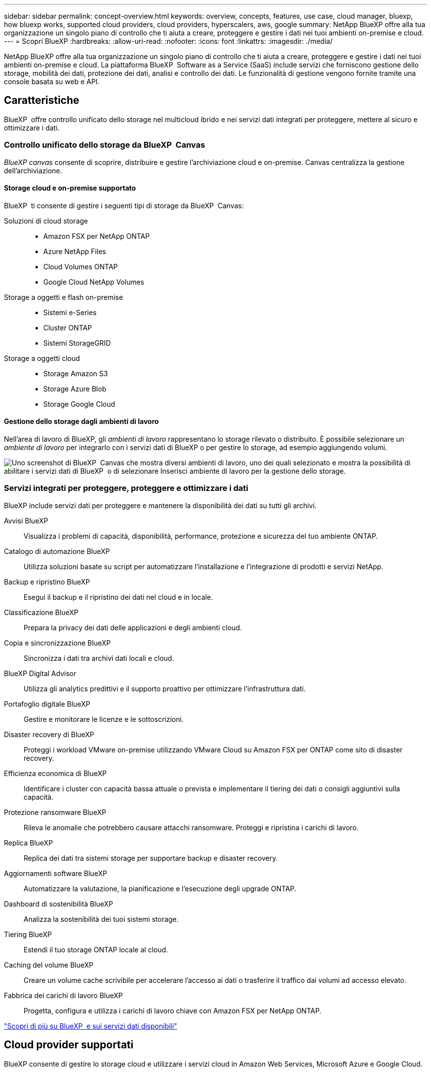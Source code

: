 ---
sidebar: sidebar 
permalink: concept-overview.html 
keywords: overview, concepts, features, use case, cloud manager, bluexp, how bluexp works, supported cloud providers, cloud providers, hyperscalers, aws, google 
summary: NetApp BlueXP offre alla tua organizzazione un singolo piano di controllo che ti aiuta a creare, proteggere e gestire i dati nei tuoi ambienti on-premise e cloud. 
---
= Scopri BlueXP
:hardbreaks:
:allow-uri-read: 
:nofooter: 
:icons: font
:linkattrs: 
:imagesdir: ./media/


[role="lead"]
NetApp BlueXP offre alla tua organizzazione un singolo piano di controllo che ti aiuta a creare, proteggere e gestire i dati nei tuoi ambienti on-premise e cloud. La piattaforma BlueXP  Software as a Service (SaaS) include servizi che forniscono gestione dello storage, mobilità dei dati, protezione dei dati, analisi e controllo dei dati. Le funzionalità di gestione vengono fornite tramite una console basata su web e API.



== Caratteristiche

BlueXP  offre controllo unificato dello storage nel multicloud ibrido e nei servizi dati integrati per proteggere, mettere al sicuro e ottimizzare i dati.



=== Controllo unificato dello storage da BlueXP  Canvas

_BlueXP canvas_ consente di scoprire, distribuire e gestire l'archiviazione cloud e on-premise. Canvas centralizza la gestione dell'archiviazione.



==== Storage cloud e on-premise supportato

BlueXP  ti consente di gestire i seguenti tipi di storage da BlueXP  Canvas:

Soluzioni di cloud storage::
+
--
* Amazon FSX per NetApp ONTAP
* Azure NetApp Files
* Cloud Volumes ONTAP
* Google Cloud NetApp Volumes


--
Storage a oggetti e flash on-premise::
+
--
* Sistemi e-Series
* Cluster ONTAP
* Sistemi StorageGRID


--
Storage a oggetti cloud::
+
--
* Storage Amazon S3
* Storage Azure Blob
* Storage Google Cloud


--




==== Gestione dello storage dagli ambienti di lavoro

Nell'area di lavoro di BlueXP, gli _ambienti di lavoro_ rappresentano lo storage rilevato o distribuito. È possibile selezionare un _ambiente di lavoro_ per integrarlo con i servizi dati di BlueXP o per gestire lo storage, ad esempio aggiungendo volumi.

image:screenshot-canvas.png["Uno screenshot di BlueXP  Canvas che mostra diversi ambienti di lavoro, uno dei quali selezionato e mostra la possibilità di abilitare i servizi dati di BlueXP  o di selezionare Inserisci ambiente di lavoro per la gestione dello storage."]



=== Servizi integrati per proteggere, proteggere e ottimizzare i dati

BlueXP include servizi dati per proteggere e mantenere la disponibilità dei dati su tutti gli archivi.

Avvisi BlueXP:: Visualizza i problemi di capacità, disponibilità, performance, protezione e sicurezza del tuo ambiente ONTAP.
Catalogo di automazione BlueXP:: Utilizza soluzioni basate su script per automatizzare l'installazione e l'integrazione di prodotti e servizi NetApp.
Backup e ripristino BlueXP:: Esegui il backup e il ripristino dei dati nel cloud e in locale.
Classificazione BlueXP:: Prepara la privacy dei dati delle applicazioni e degli ambienti cloud.
Copia e sincronizzazione BlueXP:: Sincronizza i dati tra archivi dati locali e cloud.
BlueXP Digital Advisor:: Utilizza gli analytics predittivi e il supporto proattivo per ottimizzare l'infrastruttura dati.
Portafoglio digitale BlueXP:: Gestire e monitorare le licenze e le sottoscrizioni.
Disaster recovery di BlueXP:: Proteggi i workload VMware on-premise utilizzando VMware Cloud su Amazon FSX per ONTAP come sito di disaster recovery.
Efficienza economica di BlueXP:: Identificare i cluster con capacità bassa attuale o prevista e implementare il tiering dei dati o consigli aggiuntivi sulla capacità.
Protezione ransomware BlueXP:: Rileva le anomalie che potrebbero causare attacchi ransomware. Proteggi e ripristina i carichi di lavoro.
Replica BlueXP:: Replica dei dati tra sistemi storage per supportare backup e disaster recovery.
Aggiornamenti software BlueXP:: Automatizzare la valutazione, la pianificazione e l'esecuzione degli upgrade ONTAP.
Dashboard di sostenibilità BlueXP:: Analizza la sostenibilità dei tuoi sistemi storage.
Tiering BlueXP:: Estendi il tuo storage ONTAP locale al cloud.
Caching del volume BlueXP:: Creare un volume cache scrivibile per accelerare l'accesso ai dati o trasferire il traffico dai volumi ad accesso elevato.
Fabbrica dei carichi di lavoro BlueXP:: Progetta, configura e utilizza i carichi di lavoro chiave con Amazon FSX per NetApp ONTAP.


https://www.netapp.com/bluexp/["Scopri di più su BlueXP  e sui servizi dati disponibili"^]



== Cloud provider supportati

BlueXP consente di gestire lo storage cloud e utilizzare i servizi cloud in Amazon Web Services, Microsoft Azure e Google Cloud.



== Costo

Il prezzo di BlueXP dipende dai servizi utilizzati. https://bluexp.netapp.com/pricing["Scopri i prezzi di BlueXP"^]



== Come funziona BlueXP

BlueXP  include una console basata sul Web fornita attraverso il livello SaaS, un sistema di gestione delle risorse e degli accessi, connettori che gestiscono gli ambienti di lavoro e abilitano i servizi cloud BlueXP  e diverse modalità di implementazione per soddisfare i requisiti aziendali.



=== Software-as-a-service

BlueXP  è accessibile tramite a https://console.bluexp.netapp.com["console basata su web"^] e API. Questa esperienza SaaS ti consente di accedere automaticamente alle funzionalità più recenti non appena vengono rilasciate e di passare facilmente da un'organizzazione, un progetto e un connettore BlueXP  all'altro.



=== Gestione delle identità e degli accessi (IAM, Identity and Access Management) di BlueXP 

BlueXP  Identity and Access Management (IAM) è un modello di gestione delle risorse e degli accessi che fornisce una gestione granulare delle risorse e delle autorizzazioni:

* Un _organization_ di alto livello consente di gestire l'accesso ai vari _progetti_
* _Folders_ consente di raggruppare i progetti correlati
* La gestione delle risorse consente di associare una risorsa a una o più cartelle o progetti
* La gestione degli accessi consente di assegnare un ruolo ai membri a diversi livelli della gerarchia dell'organizzazione


BlueXP IAM è supportato quando si utilizza BlueXP in modalità standard o limitata. Se si utilizza BlueXP in modalità privata, è necessario utilizzare un _account_ BlueXP per gestire spazi di lavoro, utenti e risorse.

* link:concept-identity-and-access-management.html["Ulteriori informazioni su BlueXP  IAM"]




=== Connettori

Non è necessario un connettore per iniziare a utilizzare BlueXP, ma è necessario creare un connettore per sbloccare tutte le funzionalità e i servizi di BlueXP. Un connettore consente di gestire risorse e processi in ambienti on-premise e cloud. È necessario per gestire gli ambienti di lavoro (ad esempio, Cloud Volumes ONTAP) e per utilizzare numerosi servizi BlueXP .

link:concept-connectors.html["Scopri di più sui connettori"].



=== Modalità di implementazione

BlueXP  offre tre modalità di implementazione. _Modalità standard_ sfrutta il livello SaaS (Software as a Service) di BlueXP  per fornire funzionalità complete. Se l'ambiente in uso presenta limitazioni di sicurezza e connettività, _modalità limitata_ e _modalità privata_ limitano la connettività in uscita al livello SaaS di BlueXP .

link:concept-modes.html["Scopri di più sulle modalità di implementazione di BlueXP"].



== Certificazione SOC 2 tipo 2

Una società di revisione contabile certificata indipendente e un revisore dei servizi hanno esaminato BlueXP e hanno confermato che BlueXP ha ottenuto la certificazione SOC 2 Tipo 2 in base ai criteri applicabili ai servizi fiduciari.

https://www.netapp.com/company/trust-center/compliance/soc-2/["Visualizza i report SOC 2 di NetApp"^]
